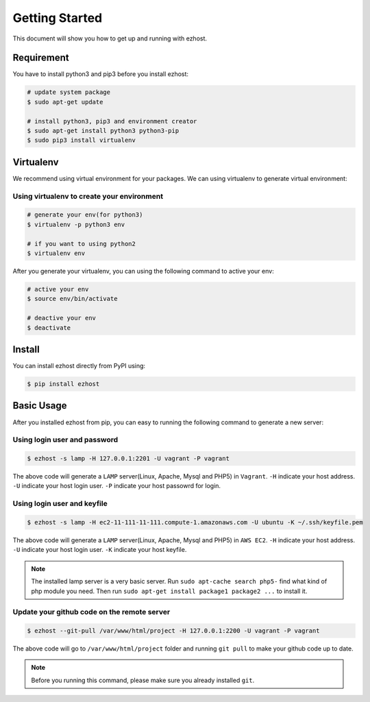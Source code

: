 Getting Started
===============

This document will show you how to get up and running with ezhost.


Requirement
---------------

You have to install python3 and pip3 before you install ezhost:

.. code-block:: bash
   
   # update system package
   $ sudo apt-get update 
   
   # install python3, pip3 and environment creator
   $ sudo apt-get install python3 python3-pip
   $ sudo pip3 install virtualenv


Virtualenv
---------------

We recommend using virtual environment for your packages. We can using virtualenv to generate virtual environment:

Using virtualenv to create your environment
~~~~~~

.. code-block:: bash
   
   # generate your env(for python3)
   $ virtualenv -p python3 env 

   # if you want to using python2
   $ virtualenv env 
   
After you generate your virtualenv, you can using the following command to active your env:

.. code-block:: bash
   
   # active your env
   $ source env/bin/activate
   
   # deactive your env
   $ deactivate
   

Install
---------------

You can install ezhost directly from PyPI using:

.. code-block:: bash
   
   $ pip install ezhost


Basic Usage
---------------

After you installed ezhost from pip, you can easy to running the following command to generate a new server:

Using login user and password
~~~~~~

.. code-block:: bash
   
   $ ezhost -s lamp -H 127.0.0.1:2201 -U vagrant -P vagrant
   
The above code will generate a ``LAMP`` server(Linux, Apache, Mysql and PHP5) in ``Vagrant``. ``-H`` indicate your host address. ``-U`` indicate your host login user. ``-P`` indicate your host passowrd for login.

Using login user and keyfile
~~~~~~

.. code-block:: bash
   
   $ ezhost -s lamp -H ec2-11-111-11-111.compute-1.amazonaws.com -U ubuntu -K ~/.ssh/keyfile.pem
   
The above code will generate a ``LAMP`` server(Linux, Apache, Mysql and PHP5) in ``AWS EC2``. ``-H`` indicate your host address. ``-U`` indicate your host login user. ``-K`` indicate your host keyfile.

.. note:: The installed lamp server is a very basic server. Run ``sudo apt-cache search php5-`` find what kind of php module you need. Then run ``sudo apt-get install package1 package2 ...`` to install it.

Update your github code on the remote server
~~~~~~

.. code-block:: bash
   
   $ ezhost --git-pull /var/www/html/project -H 127.0.0.1:2200 -U vagrant -P vagrant
   
The above code will go to ``/var/www/html/project`` folder and running ``git pull`` to make your github code up to date.

.. note:: Before you running this command, please make sure you already installed ``git``.
